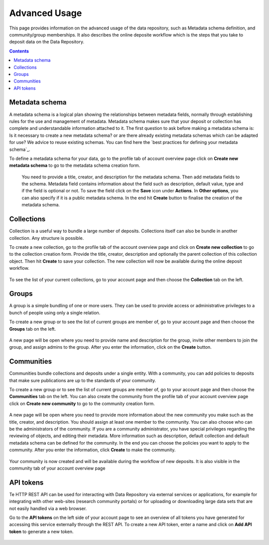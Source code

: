 .. _advanced-usage:

***********
Advanced Usage
***********

This page provides information on the advanced usage of the data repository, such as Metadata schema definition, and community/group memberships. It also describes the online deposite workflow which is the steps that you take to deposit data on the Data Repository.

.. contents::
    :depth: 8


.. _metadata-schema:

=================
Metadata schema
=================

A metadata schema is a logical plan showing the relationships between metadata fields, normally through establishing rules for the use and management of metadata. Metadata schema makes sure that your deposit or collection has complete and understandable information attached to it.
The first question to ask before making a metadata schema is: Is it necessary to create a new metadata schema? or are there already existing metadata schemas which can be adapted for use? We advice to reuse existing schemas. You can find here the `best practices for defining your metadata schema`_.

To define a metadata schema for your data, go to the profile tab of account overview page click on **Create new metadata schema** to go to the metadata schema creation form.


 .. image:: ../img/create_new_metadata_schema.png
   :align: center
   :width: 75%


 You need to provide a title, creator, and description for the metadata schema. Then add metadata fields to the schema. Metadata field contains information about the field such as description, default value, type and if the field is optional or not. To save the field click on the **Save** icon under **Actions**.
 In **Other options**, you can also specify if it is a public metadata schema. In the end hit **Create** button to finalise the creation of the metadata schema.


.. _collections:

=================
Collections
=================
Collection is a useful way to bundle a large number of deposits. Collections itself can also be bundle in another collection. Any structure is possible.

To create a new collection, go to the profile tab of the account overview page and click on **Create new collection** to go to the collection creation form. Provide the title, creator, description and optionally the parent collection of this collection object. Then hit **Create** to save your collection. The new collection will now be available during the online deposit
workflow.

  .. image:: ../img/create_new_collection.png
   :align: center
   :width: 75%

To see the list of your current collections, go to your account page and then choose the **Collection** tab on the left.

.. _groups:

=======
Groups
=======

A group is a simple bundling of one or more users. They can be used to provide access or administrative privileges to a bunch of people using only a single relation.

To create a new group or to see the list of current groups are member of, go to your account page and then choose the **Groups** tab on the left.

 .. image:: ../img/group_creation.png
   :align: center


A new page will be open where you need to provide name and description for the group, invite other members to join the group, and assign admins to the group. After you enter the information, click on the **Create** button.

  .. image:: ../img/create_new_group.png
   :align: center


.. _communities:

==============
Communities
==============

Communities bundle collections and deposits under a single entity. With a community, you can add policies to deposits that make sure publications are up to the standards of your community.

To create a new group or to see the list of current groups are member of, go to your account page and then choose the **Communities** tab on the left. You can also create the community from the profile tab of your account overview page click on **Create new community** to go to the community creation form.

  .. image:: ../img/community_creation.png
   :align: center
   :width: 75%

A new page will be open where you need to provide more information about the new community you make such as the title, creator, and description. You should assign at least one member to the community. You can also choose who can be the administrators of the community. If you are a community administrator, you have special privileges regarding the reviewing of objects, and editing their metadata.
More information such as description, default collection and default metadata schema can be defined for the community. In the end you can choose the policies you want to apply to the community. After you enter the information, click **Create** to make the community.

  .. image:: ../img/create_new_community.png
   :align: center
   :width: 75%

Your community is now created and will be available during the workflow of new deposits. It is also visible in the community tab of your account overview page

.. _api-token:

=================
API tokens
=================
Te HTTP REST API can be used for interacting with Data Repository via external services or applications, for example for integrating with other web-sites (research community portals) or for uploading or downloading large data sets that are not easily handled via a web browser.

Go to the **API tokens** on the left side of your account page to see an overview of all tokens you have generated for accessing this service externally through the REST API. To create a new API token, enter a name and click on **Add API token** to generate a new token.

  .. image:: ../img/api_token.png
   :align: center
   :width: 75%

.. Links:

.. _`best practices for defining you metadata schema`: http://www.niso.org/apps/group_public/download.php/5271/N800R1_Where_to_start_advice_on_creating_a_metadata_schema.pdf
